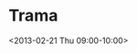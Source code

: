 * Trama
:PROPERTIES:
:ID:       ghjjpturigovc7rfdricpkgda0@google.com
:END:
  <2013-02-21 Thu 09:00-10:00>

